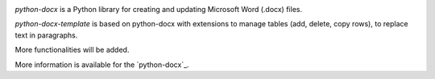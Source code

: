 .. image:: https://travis-ci.org/python-openxml/python-docx.svg?branch=master
   :target: https://travis-ci.org/python-openxml/python-docx

*python-docx* is a Python library for creating and updating Microsoft Word
(.docx) files.

*python-docx-template* is based on python-docx with extensions to manage tables (add, delete, copy rows), to replace text in paragraphs.

More functionalities will be added.

More information is available for the `python-docx`_.

.. _`python-docx documentation`:
   https://python-docx.readthedocs.org/en/latest/
